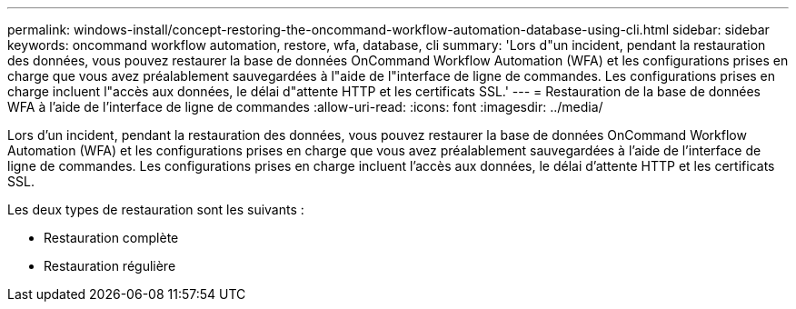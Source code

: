 ---
permalink: windows-install/concept-restoring-the-oncommand-workflow-automation-database-using-cli.html 
sidebar: sidebar 
keywords: oncommand workflow automation, restore, wfa, database, cli 
summary: 'Lors d"un incident, pendant la restauration des données, vous pouvez restaurer la base de données OnCommand Workflow Automation (WFA) et les configurations prises en charge que vous avez préalablement sauvegardées à l"aide de l"interface de ligne de commandes. Les configurations prises en charge incluent l"accès aux données, le délai d"attente HTTP et les certificats SSL.' 
---
= Restauration de la base de données WFA à l'aide de l'interface de ligne de commandes
:allow-uri-read: 
:icons: font
:imagesdir: ../media/


[role="lead"]
Lors d'un incident, pendant la restauration des données, vous pouvez restaurer la base de données OnCommand Workflow Automation (WFA) et les configurations prises en charge que vous avez préalablement sauvegardées à l'aide de l'interface de ligne de commandes. Les configurations prises en charge incluent l'accès aux données, le délai d'attente HTTP et les certificats SSL.

Les deux types de restauration sont les suivants :

* Restauration complète
* Restauration régulière


